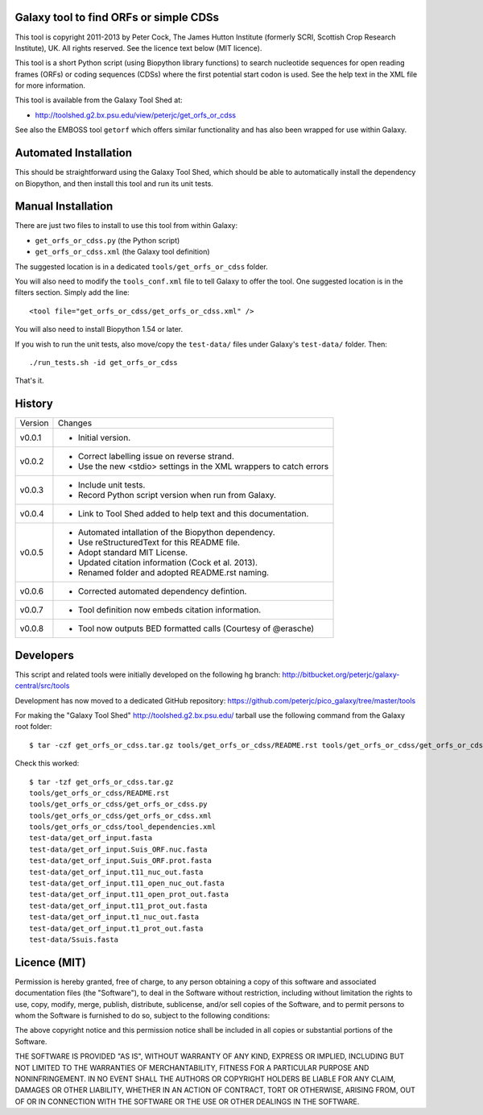 Galaxy tool to find ORFs or simple CDSs
=======================================

This tool is copyright 2011-2013 by Peter Cock, The James Hutton Institute
(formerly SCRI, Scottish Crop Research Institute), UK. All rights reserved.
See the licence text below (MIT licence).

This tool is a short Python script (using Biopython library functions)
to search nucleotide sequences for open reading frames (ORFs) or coding
sequences (CDSs) where the first potential start codon is used. See the
help text in the XML file for more information.

This tool is available from the Galaxy Tool Shed at:

* http://toolshed.g2.bx.psu.edu/view/peterjc/get_orfs_or_cdss

See also the EMBOSS tool ``getorf`` which offers similar functionality and
has also been wrapped for use within Galaxy.


Automated Installation
======================

This should be straightforward using the Galaxy Tool Shed, which should be
able to automatically install the dependency on Biopython, and then install
this tool and run its unit tests.


Manual Installation
===================

There are just two files to install to use this tool from within Galaxy:

* ``get_orfs_or_cdss.py`` (the Python script)
* ``get_orfs_or_cdss.xml`` (the Galaxy tool definition)

The suggested location is in a dedicated ``tools/get_orfs_or_cdss`` folder.

You will also need to modify the ``tools_conf.xml`` file to tell Galaxy to offer the
tool. One suggested location is in the filters section. Simply add the line::

    <tool file="get_orfs_or_cdss/get_orfs_or_cdss.xml" />

You will also need to install Biopython 1.54 or later.

If you wish to run the unit tests, also	move/copy the ``test-data/`` files
under Galaxy's ``test-data/`` folder. Then::

    ./run_tests.sh -id get_orfs_or_cdss

That's it.


History
=======

======= ======================================================================
Version Changes
------- ----------------------------------------------------------------------
v0.0.1  - Initial version.
v0.0.2  - Correct labelling issue on reverse strand.
        - Use the new <stdio> settings in the XML wrappers to catch errors
v0.0.3  - Include unit tests.
        - Record Python script version when run from Galaxy.
v0.0.4  - Link to Tool Shed added to help text and this documentation.
v0.0.5  - Automated intallation of the Biopython dependency.
        - Use reStructuredText for this README file.
        - Adopt standard MIT License.
        - Updated citation information (Cock et al. 2013).
        - Renamed folder and adopted README.rst naming.
v0.0.6  - Corrected automated dependency defintion.
v0.0.7  - Tool definition now embeds citation information.
v0.0.8  - Tool now outputs BED formatted calls (Courtesy of @erasche)
======= ======================================================================


Developers
==========

This script and related tools were initially developed on the following hg branch:
http://bitbucket.org/peterjc/galaxy-central/src/tools

Development has now moved to a dedicated GitHub repository:
https://github.com/peterjc/pico_galaxy/tree/master/tools

For making the "Galaxy Tool Shed" http://toolshed.g2.bx.psu.edu/ tarball use
the following command from the Galaxy root folder::

    $ tar -czf get_orfs_or_cdss.tar.gz tools/get_orfs_or_cdss/README.rst tools/get_orfs_or_cdss/get_orfs_or_cdss.* tools/get_orfs_or_cdss/tool_dependencies.xml test-data/get_orf_input*.fasta test-data/Ssuis.fasta

Check this worked::

    $ tar -tzf get_orfs_or_cdss.tar.gz
    tools/get_orfs_or_cdss/README.rst
    tools/get_orfs_or_cdss/get_orfs_or_cdss.py
    tools/get_orfs_or_cdss/get_orfs_or_cdss.xml
    tools/get_orfs_or_cdss/tool_dependencies.xml
    test-data/get_orf_input.fasta
    test-data/get_orf_input.Suis_ORF.nuc.fasta
    test-data/get_orf_input.Suis_ORF.prot.fasta
    test-data/get_orf_input.t11_nuc_out.fasta
    test-data/get_orf_input.t11_open_nuc_out.fasta
    test-data/get_orf_input.t11_open_prot_out.fasta
    test-data/get_orf_input.t11_prot_out.fasta
    test-data/get_orf_input.t1_nuc_out.fasta
    test-data/get_orf_input.t1_prot_out.fasta
    test-data/Ssuis.fasta


Licence (MIT)
=============

Permission is hereby granted, free of charge, to any person obtaining a copy
of this software and associated documentation files (the "Software"), to deal
in the Software without restriction, including without limitation the rights
to use, copy, modify, merge, publish, distribute, sublicense, and/or sell
copies of the Software, and to permit persons to whom the Software is
furnished to do so, subject to the following conditions:

The above copyright notice and this permission notice shall be included in
all copies or substantial portions of the Software.

THE SOFTWARE IS PROVIDED "AS IS", WITHOUT WARRANTY OF ANY KIND, EXPRESS OR
IMPLIED, INCLUDING BUT NOT LIMITED TO THE WARRANTIES OF MERCHANTABILITY,
FITNESS FOR A PARTICULAR PURPOSE AND NONINFRINGEMENT. IN NO EVENT SHALL THE
AUTHORS OR COPYRIGHT HOLDERS BE LIABLE FOR ANY CLAIM, DAMAGES OR OTHER
LIABILITY, WHETHER IN AN ACTION OF CONTRACT, TORT OR OTHERWISE, ARISING FROM,
OUT OF OR IN CONNECTION WITH THE SOFTWARE OR THE USE OR OTHER DEALINGS IN
THE SOFTWARE.
